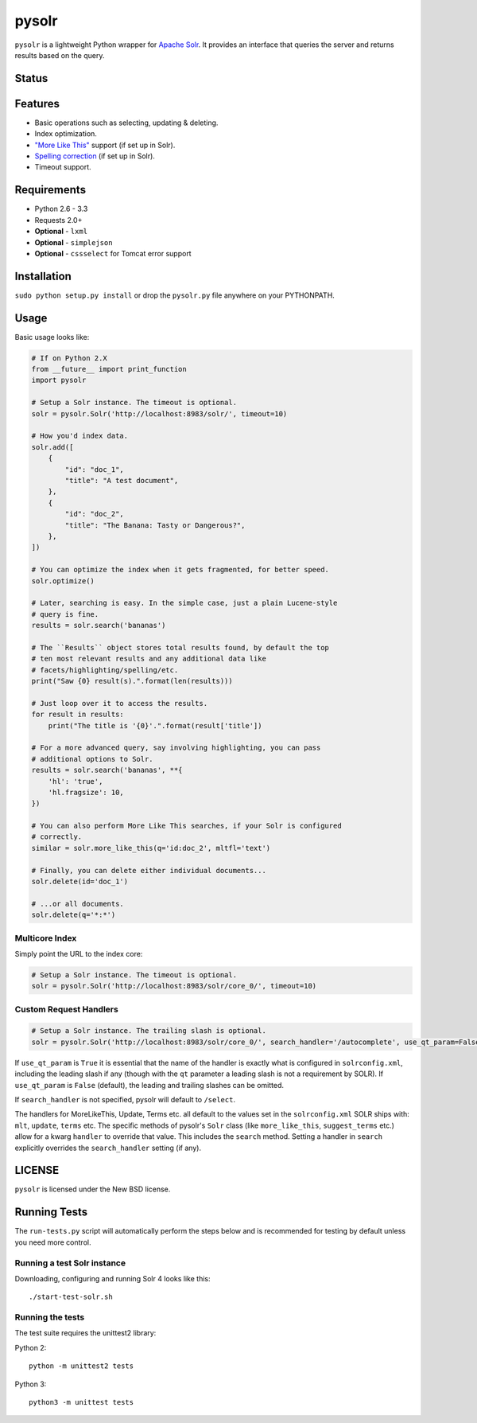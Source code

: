 ======
pysolr
======

``pysolr`` is a lightweight Python wrapper for `Apache Solr`_. It provides an
interface that queries the server and returns results based on the query.

.. _`Apache Solr`: http://lucene.apache.org/solr/


Status
======

.. image:: https://secure.travis-ci.org/toastdriven/pysolr.png
   :target: https://secure.travis-ci.org/toastdriven/pysolr


Features
========

* Basic operations such as selecting, updating & deleting.
* Index optimization.
* `"More Like This" <http://wiki.apache.org/solr/MoreLikeThis>`_ support (if set up in Solr).
* `Spelling correction <http://wiki.apache.org/solr/SpellCheckComponent>`_ (if set up in Solr).
* Timeout support.


Requirements
============

* Python 2.6 - 3.3
* Requests 2.0+
* **Optional** - ``lxml``
* **Optional** - ``simplejson``
* **Optional** - ``cssselect`` for Tomcat error support


Installation
============

``sudo python setup.py install`` or drop the ``pysolr.py`` file anywhere on your
PYTHONPATH.


Usage
=====

Basic usage looks like:

.. code-block:: python

    # If on Python 2.X
    from __future__ import print_function
    import pysolr

    # Setup a Solr instance. The timeout is optional.
    solr = pysolr.Solr('http://localhost:8983/solr/', timeout=10)

    # How you'd index data.
    solr.add([
        {
            "id": "doc_1",
            "title": "A test document",
        },
        {
            "id": "doc_2",
            "title": "The Banana: Tasty or Dangerous?",
        },
    ])

    # You can optimize the index when it gets fragmented, for better speed.
    solr.optimize()

    # Later, searching is easy. In the simple case, just a plain Lucene-style
    # query is fine.
    results = solr.search('bananas')

    # The ``Results`` object stores total results found, by default the top
    # ten most relevant results and any additional data like
    # facets/highlighting/spelling/etc.
    print("Saw {0} result(s).".format(len(results)))

    # Just loop over it to access the results.
    for result in results:
        print("The title is '{0}'.".format(result['title'])

    # For a more advanced query, say involving highlighting, you can pass
    # additional options to Solr.
    results = solr.search('bananas', **{
        'hl': 'true',
        'hl.fragsize': 10,
    })

    # You can also perform More Like This searches, if your Solr is configured
    # correctly.
    similar = solr.more_like_this(q='id:doc_2', mltfl='text')

    # Finally, you can delete either individual documents...
    solr.delete(id='doc_1')

    # ...or all documents.
    solr.delete(q='*:*')


Multicore Index
~~~~~~~~~~~~~~~

Simply point the URL to the index core:

.. code-block:: python

    # Setup a Solr instance. The timeout is optional.
    solr = pysolr.Solr('http://localhost:8983/solr/core_0/', timeout=10)


Custom Request Handlers
~~~~~~~~~~~~~~~~~~~~~~~

.. code-block:: python

    # Setup a Solr instance. The trailing slash is optional.
    solr = pysolr.Solr('http://localhost:8983/solr/core_0/', search_handler='/autocomplete', use_qt_param=False)


If ``use_qt_param`` is ``True`` it is essential that the name of the handler is exactly what is configured
in ``solrconfig.xml``, including the leading slash if any (though with the ``qt`` parameter a leading slash is not
a requirement by SOLR). If ``use_qt_param`` is ``False`` (default), the leading and trailing slashes can be
omitted.

If ``search_handler`` is not specified, pysolr will default to ``/select``.

The handlers for MoreLikeThis, Update, Terms etc. all default to the values set in the ``solrconfig.xml`` SOLR ships
with: ``mlt``, ``update``, ``terms`` etc. The specific methods of pysolr's ``Solr`` class (like ``more_like_this``,
``suggest_terms`` etc.) allow for a kwarg ``handler`` to override that value. This includes the ``search`` method.
Setting a handler in ``search`` explicitly overrides the ``search_handler`` setting (if any).


LICENSE
=======

``pysolr`` is licensed under the New BSD license.


Running Tests
=============

The ``run-tests.py`` script will automatically perform the steps below and is recommended for testing by
default unless you need more control.

Running a test Solr instance
~~~~~~~~~~~~~~~~~~~~~~~~~~~~

Downloading, configuring and running Solr 4 looks like this::

    ./start-test-solr.sh

Running the tests
~~~~~~~~~~~~~~~~~

The test suite requires the unittest2 library:

Python 2::

    python -m unittest2 tests

Python 3::

    python3 -m unittest tests

